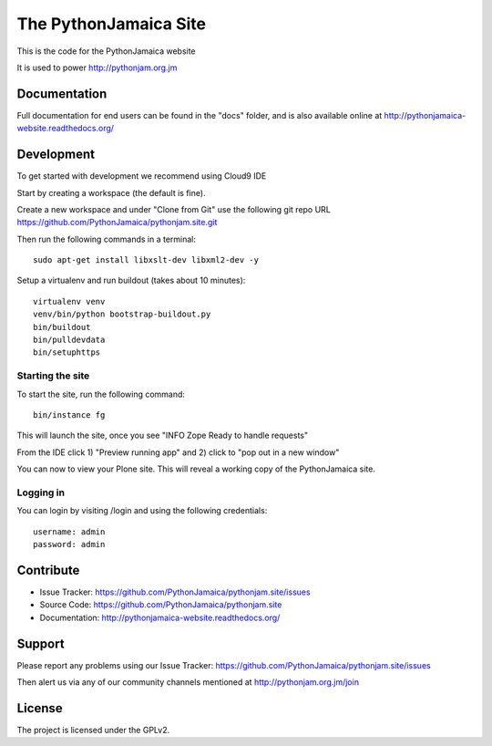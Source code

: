 ==============================================================================
The PythonJamaica Site
==============================================================================

This is the code for the PythonJamaica website

It is used to power http://pythonjam.org.jm

Documentation
-------------

Full documentation for end users can be found in the "docs" folder, and is also available online at http://pythonjamaica-website.readthedocs.org/


Development
------------

To get started with development we recommend using Cloud9 IDE

Start by creating a workspace (the default is fine).

Create a new workspace and under "Clone from Git" use the following git repo URL
https://github.com/PythonJamaica/pythonjam.site.git

.. image:: https://github.com/PythonJamaica/pythonjam.site/blob/master/docs/createnewworkspace.png

Then run the following commands in a terminal::

   sudo apt-get install libxslt-dev libxml2-dev -y

Setup a virtualenv and run buildout (takes about 10 minutes)::

   virtualenv venv
   venv/bin/python bootstrap-buildout.py
   bin/buildout
   bin/pulldevdata
   bin/setuphttps

Starting the site
~~~~~~~~~~~~~~~~~~~

To start the site, run the following command::

   bin/instance fg

This will launch the site, once you see "INFO Zope Ready to handle requests"

From the IDE click 1) "Preview running app" and 2) click to "pop out in a new window"

.. image:: https://github.com/PythonJamaica/pythonjam.site/blob/master/docs/previewrunningapp.png


You can now to view your Plone site. This will reveal a working copy of the PythonJamaica site.

.. image:: https://github.com/PythonJamaica/pythonjam.site/blob/master/docs/clicktopreview.png

Logging in
~~~~~~~~~~~~~~~

You can login by visiting /login and using the following credentials::

    username: admin
    password: admin


Contribute
----------

- Issue Tracker: https://github.com/PythonJamaica/pythonjam.site/issues
- Source Code: https://github.com/PythonJamaica/pythonjam.site
- Documentation: http://pythonjamaica-website.readthedocs.org/


Support
-------

Please report any problems using our Issue Tracker: https://github.com/PythonJamaica/pythonjam.site/issues

Then alert us via any of our community channels mentioned at http://pythonjam.org.jm/join


License
-------

The project is licensed under the GPLv2.
